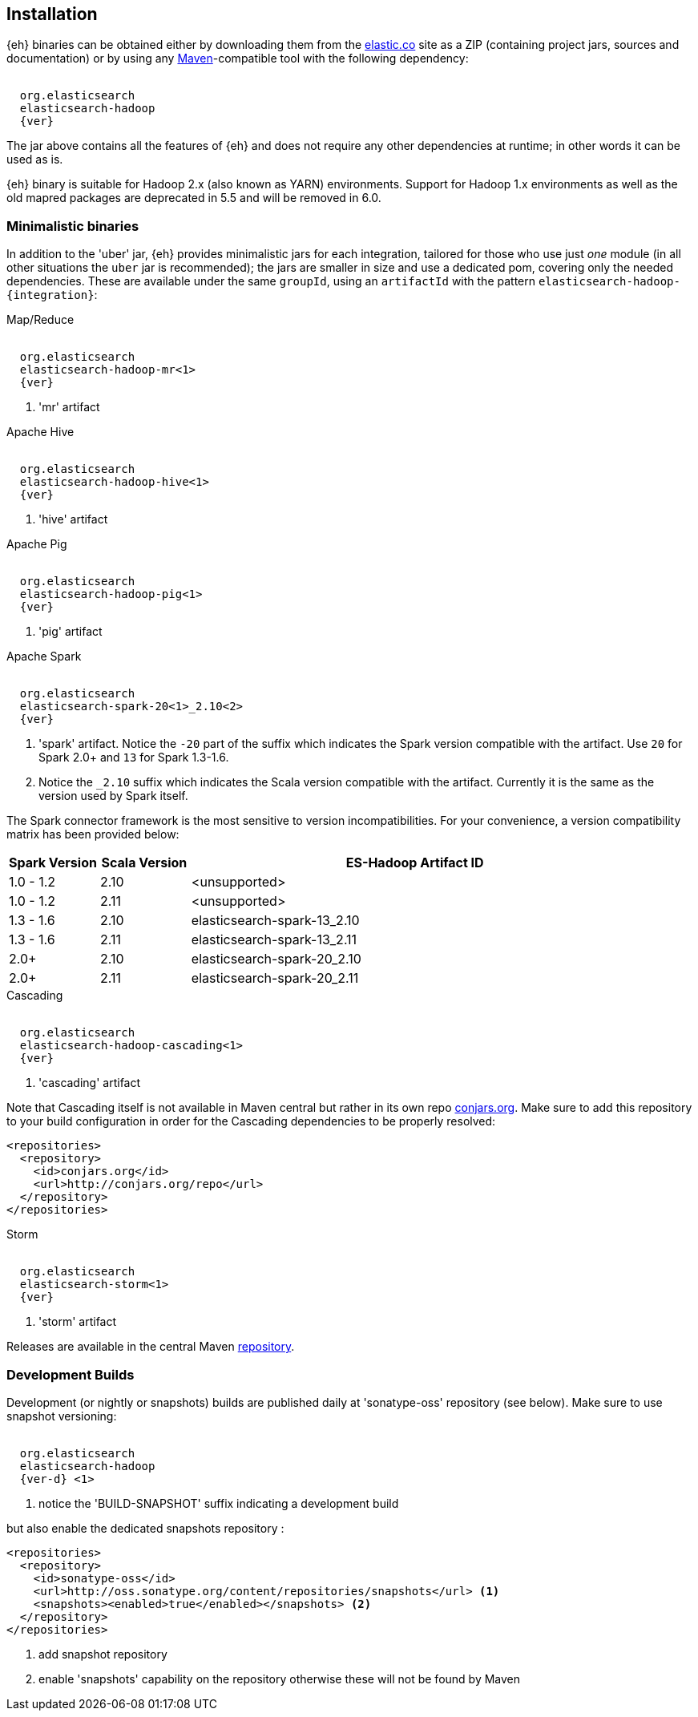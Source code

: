 [[install]]
== Installation

{eh} binaries can be obtained either by downloading them from the http://elastic.co[elastic.co] site as a ZIP (containing project jars, sources and documentation) or by using any http://maven.apache.org/[Maven]-compatible tool with the following dependency:

["source","xml",subs="attributes"]
----
<dependency>
  <groupId>org.elasticsearch</groupId>
  <artifactId>elasticsearch-hadoop</artifactId>
  <version>{ver}</version>
</dependency>
----

The jar above contains all the features of {eh} and does not require any other dependencies at runtime; in other words it can be used as is.

[[yarn]]
{eh} binary is suitable for Hadoop 2.x (also known as YARN) environments.
Support for Hadoop 1.x environments as well as the old mapred packages are deprecated in 5.5 and will be removed in 6.0.

=== Minimalistic binaries

In addition to the 'uber' jar, {eh} provides minimalistic jars for each integration, tailored for those who use just _one_ module (in all other situations the `uber` jar is recommended); the jars are smaller in size and use a dedicated pom, covering only the needed dependencies.
These are available under the same `groupId`, using an `artifactId` with the pattern `elasticsearch-hadoop-{integration}`:

.Map/Reduce
["source","xml",subs="attributes"]
----
<dependency>
  <groupId>org.elasticsearch</groupId>
  <artifactId>elasticsearch-hadoop-mr<1></artifactId>
  <version>{ver}</version>
</dependency>
----

<1> 'mr' artifact

.Apache Hive
["source","xml",subs="attributes"]
----
<dependency>
  <groupId>org.elasticsearch</groupId>
  <artifactId>elasticsearch-hadoop-hive<1></artifactId>
  <version>{ver}</version>
</dependency>
----

<1> 'hive' artifact

.Apache Pig
["source","xml",subs="attributes"]
----
<dependency>
  <groupId>org.elasticsearch</groupId>
  <artifactId>elasticsearch-hadoop-pig<1></artifactId>
  <version>{ver}</version>
</dependency>
----

<1> 'pig' artifact

.Apache Spark
["source","xml",subs="attributes"]
----
<dependency>
  <groupId>org.elasticsearch</groupId>
  <artifactId>elasticsearch-spark-20<1>_2.10<2></artifactId>
  <version>{ver}</version>
</dependency>
----

<1> 'spark' artifact. Notice the `-20` part of the suffix which indicates the Spark version compatible with the artifact. Use `20` for Spark 2.0+ and `13` for Spark 1.3-1.6.
<2> Notice the `_2.10` suffix which indicates the Scala version compatible with the artifact. Currently it is the same as the version used by Spark itself.

The Spark connector framework is the most sensitive to version incompatibilities. For your convenience, a version compatibility matrix has been provided below:
[cols="2,2,10",options="header",]
|==========================================================
| Spark Version | Scala Version | ES-Hadoop Artifact ID
| 1.0 - 1.2 | 2.10 | <unsupported>
| 1.0 - 1.2 | 2.11 | <unsupported>
| 1.3 - 1.6 | 2.10 | elasticsearch-spark-13_2.10
| 1.3 - 1.6 | 2.11 | elasticsearch-spark-13_2.11
| 2.0+ | 2.10 | elasticsearch-spark-20_2.10
| 2.0+ | 2.11 | elasticsearch-spark-20_2.11
|==========================================================

.Cascading
["source","xml",subs="attributes"]
----
<dependency>
  <groupId>org.elasticsearch</groupId>
  <artifactId>elasticsearch-hadoop-cascading<1></artifactId>
  <version>{ver}</version>
</dependency>
----

<1> 'cascading' artifact

Note that Cascading itself is not available in Maven central but rather in its own repo http://conjars.org/[conjars.org]. Make sure to add this repository to your build configuration
in order for the Cascading dependencies to be properly resolved:

[source,xml]
----
<repositories>
  <repository>
    <id>conjars.org</id>
    <url>http://conjars.org/repo</url>
  </repository>
</repositories>
----

.Storm
["source","xml",subs="attributes"]
----
<dependency>
  <groupId>org.elasticsearch</groupId>
  <artifactId>elasticsearch-storm<1></artifactId>
  <version>{ver}</version>
</dependency>
----

<1> 'storm' artifact

Releases are available in the central Maven http://repo1.maven.org/maven[repository].

[[download-dev]]
=== Development Builds

Development (or nightly or snapshots) builds are published daily at 'sonatype-oss' repository (see below). Make sure to use snapshot versioning:

["source","xml",subs="attributes"]
----
<dependency>
  <groupId>org.elasticsearch</groupId>
  <artifactId>elasticsearch-hadoop</artifactId>
  <version>{ver-d}</version> <1>
</dependency>
----

<1> notice the 'BUILD-SNAPSHOT' suffix indicating a development build

but also enable the dedicated snapshots repository :

[source,xml]
----
<repositories>
  <repository>
    <id>sonatype-oss</id>
    <url>http://oss.sonatype.org/content/repositories/snapshots</url> <1>
    <snapshots><enabled>true</enabled></snapshots> <2>
  </repository>
</repositories>
----

<1> add snapshot repository
<2> enable 'snapshots' capability on the repository otherwise these will not be found by Maven